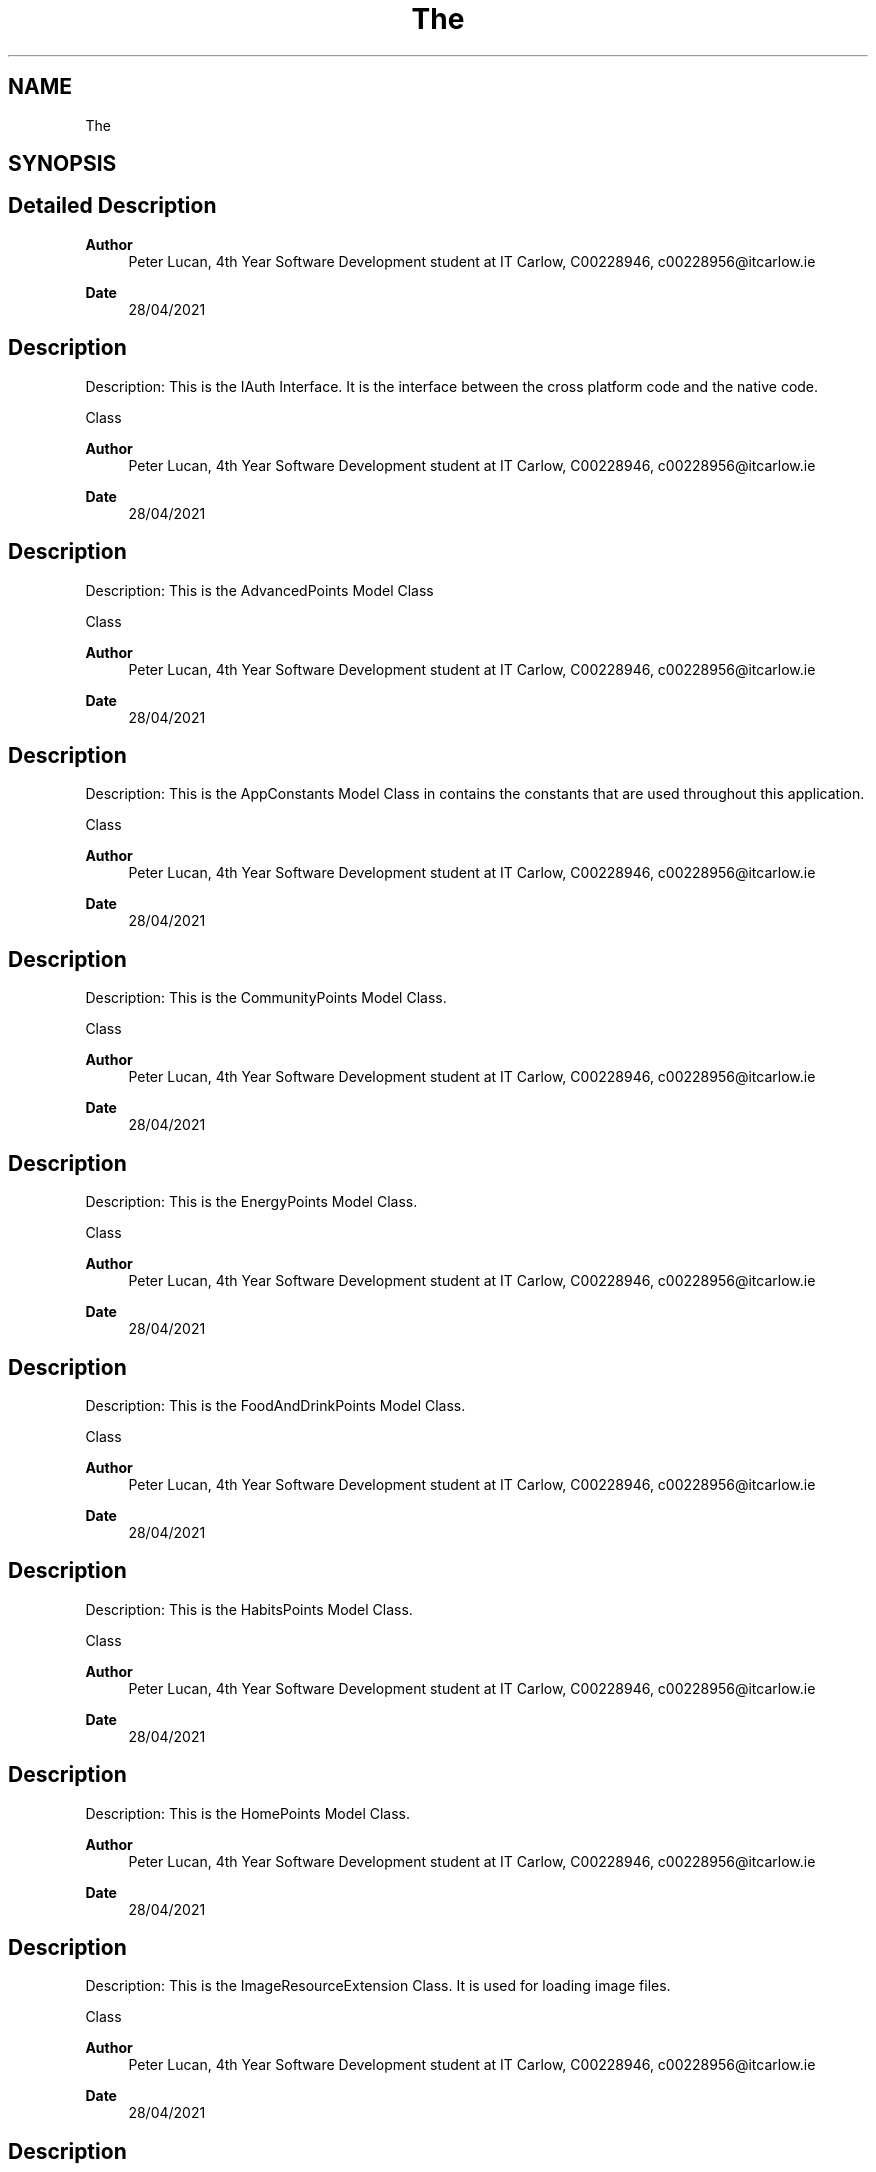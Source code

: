 .TH "The" 3 "Thu Apr 29 2021" "Version 1.0" "Green Quake" \" -*- nroff -*-
.ad l
.nh
.SH NAME
The
.SH SYNOPSIS
.br
.PP
.SH "Detailed Description"
.PP 

.PP
\fBAuthor\fP
.RS 4
Peter Lucan, 4th Year Software Development student at IT Carlow, C00228946, c00228956@itcarlow.ie 
.RE
.PP
\fBDate\fP
.RS 4
28/04/2021 
.RE
.PP
.SH "Description"
.PP
Description: This is the IAuth Interface\&. It is the interface between the cross platform code and the native code\&.
.PP
Class 
.PP
\fBAuthor\fP
.RS 4
Peter Lucan, 4th Year Software Development student at IT Carlow, C00228946, c00228956@itcarlow.ie 
.RE
.PP
\fBDate\fP
.RS 4
28/04/2021 
.RE
.PP
.SH "Description"
.PP
Description: This is the AdvancedPoints Model Class
.PP
Class 
.PP
\fBAuthor\fP
.RS 4
Peter Lucan, 4th Year Software Development student at IT Carlow, C00228946, c00228956@itcarlow.ie 
.RE
.PP
\fBDate\fP
.RS 4
28/04/2021 
.RE
.PP
.SH "Description"
.PP
Description: This is the AppConstants Model Class in contains the constants that are used throughout this application\&.
.PP
Class 
.PP
\fBAuthor\fP
.RS 4
Peter Lucan, 4th Year Software Development student at IT Carlow, C00228946, c00228956@itcarlow.ie 
.RE
.PP
\fBDate\fP
.RS 4
28/04/2021 
.RE
.PP
.SH "Description"
.PP
Description: This is the CommunityPoints Model Class\&.
.PP
Class 
.PP
\fBAuthor\fP
.RS 4
Peter Lucan, 4th Year Software Development student at IT Carlow, C00228946, c00228956@itcarlow.ie 
.RE
.PP
\fBDate\fP
.RS 4
28/04/2021 
.RE
.PP
.SH "Description"
.PP
Description: This is the EnergyPoints Model Class\&.
.PP
Class 
.PP
\fBAuthor\fP
.RS 4
Peter Lucan, 4th Year Software Development student at IT Carlow, C00228946, c00228956@itcarlow.ie 
.RE
.PP
\fBDate\fP
.RS 4
28/04/2021 
.RE
.PP
.SH "Description"
.PP
Description: This is the FoodAndDrinkPoints Model Class\&.
.PP
Class 
.PP
\fBAuthor\fP
.RS 4
Peter Lucan, 4th Year Software Development student at IT Carlow, C00228946, c00228956@itcarlow.ie 
.RE
.PP
\fBDate\fP
.RS 4
28/04/2021 
.RE
.PP
.SH "Description"
.PP
Description: This is the HabitsPoints Model Class\&.
.PP
Class 
.PP
\fBAuthor\fP
.RS 4
Peter Lucan, 4th Year Software Development student at IT Carlow, C00228946, c00228956@itcarlow.ie 
.RE
.PP
\fBDate\fP
.RS 4
28/04/2021 
.RE
.PP
.SH "Description"
.PP
Description: This is the HomePoints Model Class\&.
.PP
\fBAuthor\fP
.RS 4
Peter Lucan, 4th Year Software Development student at IT Carlow, C00228946, c00228956@itcarlow.ie 
.RE
.PP
\fBDate\fP
.RS 4
28/04/2021 
.RE
.PP
.SH "Description"
.PP
Description: This is the ImageResourceExtension Class\&. It is used for loading image files\&.
.PP
Class 
.PP
\fBAuthor\fP
.RS 4
Peter Lucan, 4th Year Software Development student at IT Carlow, C00228946, c00228956@itcarlow.ie 
.RE
.PP
\fBDate\fP
.RS 4
28/04/2021 
.RE
.PP
.SH "Description"
.PP
Description: This is the LeaderBoard Model Class\&.
.PP
Class 
.PP
\fBAuthor\fP
.RS 4
Peter Lucan, 4th Year Software Development student at IT Carlow, C00228946, c00228956@itcarlow.ie 
.RE
.PP
\fBDate\fP
.RS 4
28/04/2021 
.RE
.PP
.SH "Description"
.PP
Description: This is the OutdoorsPoints Model Class\&.
.PP
Class 
.PP
\fBAuthor\fP
.RS 4
Peter Lucan, 4th Year Software Development student at IT Carlow, C00228946, c00228956@itcarlow.ie 
.RE
.PP
\fBDate\fP
.RS 4
28/04/2021 
.RE
.PP
.SH "Description"
.PP
Description: This is the Points Model Class\&.
.PP
Class 
.PP
\fBAuthor\fP
.RS 4
Peter Lucan, 4th Year Software Development student at IT Carlow, C00228946, c00228956@itcarlow.ie 
.RE
.PP
\fBDate\fP
.RS 4
28/04/2021 
.RE
.PP
.SH "Description"
.PP
Description: This is the SecurityChecks Model Class\&.
.PP
Class 
.PP
\fBAuthor\fP
.RS 4
Peter Lucan, 4th Year Software Development student at IT Carlow, C00228946, c00228956@itcarlow.ie 
.RE
.PP
\fBDate\fP
.RS 4
28/04/2021 
.RE
.PP
.SH "Description"
.PP
Description: This is the ShoppingPoints Model Class\&.
.PP
Class 
.PP
\fBAuthor\fP
.RS 4
Peter Lucan, 4th Year Software Development student at IT Carlow, C00228946, c00228956@itcarlow.ie 
.RE
.PP
\fBDate\fP
.RS 4
28/04/2021 
.RE
.PP
.SH "Description"
.PP
Description: This is the Station Model Class\&.
.PP
Class 
.PP
\fBAuthor\fP
.RS 4
Peter Lucan, 4th Year Software Development student at IT Carlow, C00228946, c00228956@itcarlow.ie 
.RE
.PP
\fBDate\fP
.RS 4
28/04/2021 
.RE
.PP
.SH "Description"
.PP
Description: This is the TravelPoints Model Class\&.
.PP
Class 
.PP
\fBAuthor\fP
.RS 4
Peter Lucan, 4th Year Software Development student at IT Carlow, C00228946, c00228956@itcarlow.ie 
.RE
.PP
\fBDate\fP
.RS 4
28/04/2021 
.RE
.PP
.SH "Description"
.PP
Description: This is the Usernames Model Class\&.
.PP
Class 
.PP
\fBAuthor\fP
.RS 4
Peter Lucan, 4th Year Software Development student at IT Carlow, C00228946, c00228956@itcarlow.ie 
.RE
.PP
\fBDate\fP
.RS 4
28/04/2021 
.RE
.PP
.SH "Description"
.PP
Description: This is the Users Model Class\&.
.PP
Class 
.PP
\fBAuthor\fP
.RS 4
Peter Lucan, 4th Year Software Development student at IT Carlow, C00228946, c00228956@itcarlow.ie 
.RE
.PP
\fBDate\fP
.RS 4
28/04/2021 
.RE
.PP
.SH "Description"
.PP
Description: This is the WastePoints Model Class\&.
.PP
Class 
.PP
\fBAuthor\fP
.RS 4
Peter Lucan, 4th Year Software Development student at IT Carlow, C00228946, c00228956@itcarlow.ie 
.RE
.PP
\fBDate\fP
.RS 4
28/04/2021 
.RE
.PP
.SH "Description"
.PP
Description: This is the WaterPoints Model Class\&.
.PP
Class 
.PP
\fBAuthor\fP
.RS 4
Peter Lucan, 4th Year Software Development student at IT Carlow, C00228946, c00228956@itcarlow.ie 
.RE
.PP
\fBDate\fP
.RS 4
28/04/2021 
.RE
.PP
.SH "Description"
.PP
Description: This is the WorkPoints Model Class\&.
.PP
Class 
.PP
\fBAuthor\fP
.RS 4
Peter Lucan, 4th Year Software Development student at IT Carlow, C00228946, c00228956@itcarlow.ie 
.RE
.PP
\fBDate\fP
.RS 4
28/04/2021 
.RE
.PP
.SH "Description"
.PP
Description: This is the AdvancedPointsUpdate ViewModel Class\&. It updates the data for the Advanced Category of the application\&. \fBThe\fP functions in this class work by reading in all the chosen data and updating the selected fields and then sending this data to back firebase\&.
.PP
Class 
.PP
\fBAuthor\fP
.RS 4
Peter Lucan, 4th Year Software Development student at IT Carlow, C00228946, c00228956@itcarlow.ie 
.RE
.PP
\fBDate\fP
.RS 4
28/04/2021 
.RE
.PP
.SH "Description"
.PP
Description: This is the CommunityPointsUpdate ViewModel Class\&. It updates the data for the Community Category of the application\&. \fBThe\fP functions in this class work by reading in all the chosen data and updating the selected fields and then sending this data to back firebase\&.
.PP
Class 
.PP
\fBAuthor\fP
.RS 4
Peter Lucan, 4th Year Software Development student at IT Carlow, C00228946, c00228956@itcarlow.ie 
.RE
.PP
\fBDate\fP
.RS 4
28/04/2021 
.RE
.PP
.SH "Description"
.PP
Description: This is the EnergyPointsUpdate ViewModel Class\&. It updates the data for the Energy Category of the application\&. \fBThe\fP functions in this class work by reading in all the chosen data and updating the selected fields and then sending this data to back firebase\&.
.PP
Class 
.PP
\fBAuthor\fP
.RS 4
Peter Lucan, 4th Year Software Development student at IT Carlow, C00228946, c00228956@itcarlow.ie 
.RE
.PP
\fBDate\fP
.RS 4
28/04/2021 
.RE
.PP
.SH "Description"
.PP
Description: This is the FoodAndDrinkPointsUpdate ViewModel Class\&. It updates the data for the Food And Drink Category of the application\&. \fBThe\fP functions in this class work by reading in all the chosen data and updating the selected fields and then sending this data to back firebase\&.
.PP
Class 
.PP
\fBAuthor\fP
.RS 4
Peter Lucan, 4th Year Software Development student at IT Carlow, C00228946, c00228956@itcarlow.ie 
.RE
.PP
\fBDate\fP
.RS 4
28/04/2021 
.RE
.PP
.SH "Description"
.PP
Description: This is the GetAchievementsData ViewModel Class\&. It gets data that is needed for Achievements from firebase\&.
.PP
Class 
.PP
\fBAuthor\fP
.RS 4
Peter Lucan, 4th Year Software Development student at IT Carlow, C00228946, c00228956@itcarlow.ie 
.RE
.PP
\fBDate\fP
.RS 4
28/04/2021 
.RE
.PP
.SH "Description"
.PP
Description: This is the GetBadgeData ViewModel Class\&. It gets data that is needed for badges from firebase\&.
.PP
Class 
.PP
\fBAuthor\fP
.RS 4
Peter Lucan, 4th Year Software Development student at IT Carlow, C00228946, c00228956@itcarlow.ie 
.RE
.PP
\fBDate\fP
.RS 4
28/04/2021 
.RE
.PP
.SH "Description"
.PP
Description: This is the GetData ViewModel Class\&. It gets data that is needed for the applications back end and front end\&.
.PP
Class 
.PP
\fBAuthor\fP
.RS 4
Peter Lucan, 4th Year Software Development student at IT Carlow, C00228946, c00228956@itcarlow.ie 
.RE
.PP
\fBDate\fP
.RS 4
28/04/2021 
.RE
.PP
.SH "Description"
.PP
Description: This is the HabitsPointsUpdate ViewModel Class\&. It updates the data for the Habits Category of the application\&. \fBThe\fP functions in this class work by reading in all the chosen data and updating the selected fields and then sending this data to back firebase\&.
.PP
Class 
.PP
\fBAuthor\fP
.RS 4
Peter Lucan, 4th Year Software Development student at IT Carlow, C00228946, c00228956@itcarlow.ie 
.RE
.PP
\fBDate\fP
.RS 4
28/04/2021 
.RE
.PP
.SH "Description"
.PP
Description: This is the HomePointsUpdate ViewModel Class\&. It updates the data for the Home Category of the application\&. \fBThe\fP functions in this class work by reading in all the chosen data and updating the selected fields and then sending this data to back firebase\&.
.PP
Class 
.PP
\fBAuthor\fP
.RS 4
Peter Lucan, 4th Year Software Development student at IT Carlow, C00228946, c00228956@itcarlow.ie 
.RE
.PP
\fBDate\fP
.RS 4
28/04/2021 
.RE
.PP
.SH "Description"
.PP
Description: This is the OutdoorsPointsUpdate ViewModel Class\&. It updates the data for the Outdoors Category of the application\&. \fBThe\fP functions in this class work by reading in all the chosen data and updating the selected fields and then sending this data to back firebase\&.
.PP
Class 
.PP
\fBAuthor\fP
.RS 4
Peter Lucan, 4th Year Software Development student at IT Carlow, C00228946, c00228956@itcarlow.ie 
.RE
.PP
\fBDate\fP
.RS 4
28/04/2021 
.RE
.PP
.SH "Description"
.PP
Description: This is the PointsUpdate ViewModel Class\&. It updates the data for the Overall Points of user for the application\&. \fBThe\fP functions in this class work by reading in all the chosen data and updating the selected fields and then sending this data to back firebase\&.
.PP
Class 
.PP
\fBAuthor\fP
.RS 4
Peter Lucan, 4th Year Software Development student at IT Carlow, C00228946, c00228956@itcarlow.ie 
.RE
.PP
\fBDate\fP
.RS 4
28/04/2021 
.RE
.PP
.SH "Description"
.PP
Description: This is the SecurityMethods ViewModel Class\&. It performs security checks for the application whenever a log is made in the application\&. It prevents the user from logging more than 15 actions per day and more than 1 action per 60 seconds\&.
.PP
Class 
.PP
\fBAuthor\fP
.RS 4
Peter Lucan, 4th Year Software Development student at IT Carlow, C00228946, c00228956@itcarlow.ie 
.RE
.PP
\fBDate\fP
.RS 4
28/04/2021 
.RE
.PP
.SH "Description"
.PP
Description: This is the ShoppingPointsUpdate ViewModel Class\&. It updates the data for the Shopping Category of the application\&. \fBThe\fP functions in this class work by reading in all the chosen data and updating the selected fields and then sending this data to back firebase\&.
.PP
Class 
.PP
\fBAuthor\fP
.RS 4
Peter Lucan, 4th Year Software Development student at IT Carlow, C00228946, c00228956@itcarlow.ie 
.RE
.PP
\fBDate\fP
.RS 4
28/04/2021 
.RE
.PP
.SH "Description"
.PP
Description: This is the TravelPointsUpdate ViewModel Class\&. It updates the data for the Travel Category of the application\&. \fBThe\fP functions in this class work by reading in all the chosen data and updating the selected fields and then sending this data to back firebase\&.
.PP
Class 
.PP
\fBAuthor\fP
.RS 4
Peter Lucan, 4th Year Software Development student at IT Carlow, C00228946, c00228956@itcarlow.ie 
.RE
.PP
\fBDate\fP
.RS 4
28/04/2021 
.RE
.PP
.SH "Description"
.PP
Description: This is the WastePointsUpdate ViewModel Class\&. It updates the data for the Waste Category of the application\&. \fBThe\fP functions in this class work by reading in all the chosen data and updating the selected fields and then sending this data to back firebase\&.
.PP
Class 
.PP
\fBAuthor\fP
.RS 4
Peter Lucan, 4th Year Software Development student at IT Carlow, C00228946, c00228956@itcarlow.ie 
.RE
.PP
\fBDate\fP
.RS 4
28/04/2021 
.RE
.PP
.SH "Description"
.PP
Description: This is the WaterPointsUpdate ViewModel Class\&. It updates the data for the Water Category of the application\&. \fBThe\fP functions in this class work by reading in all the chosen data and updating the selected fields and then sending this data to back firebase\&.
.PP
Class 
.PP
\fBAuthor\fP
.RS 4
Peter Lucan, 4th Year Software Development student at IT Carlow, C00228946, c00228956@itcarlow.ie 
.RE
.PP
\fBDate\fP
.RS 4
28/04/2021 
.RE
.PP
.SH "Description"
.PP
Description: This is the WorkPointsUpdate ViewModel Class\&. It updates the data for the Work Category of the application\&. \fBThe\fP functions in this class work by reading in all the chosen data and updating the selected fields and then sending this data to back firebase\&.
.PP
Class 
.PP
\fBAuthor\fP
.RS 4
Peter Lucan, 4th Year Software Development student at IT Carlow, C00228946, c00228956@itcarlow.ie 
.RE
.PP
\fBDate\fP
.RS 4
28/04/2021 
.RE
.PP
.SH "Description"
.PP
Description: This is the FixInsteadOfThrowAway View Class\&. This class is the eco action that the user can log\&.
.PP
Class 
.PP
\fBAuthor\fP
.RS 4
Peter Lucan, 4th Year Software Development student at IT Carlow, C00228946, c00228956@itcarlow.ie 
.RE
.PP
\fBDate\fP
.RS 4
28/04/2021 
.RE
.PP
.SH "Description"
.PP
Description: This is the CreateEnvironmentalGroup View Class\&. This class is the eco action that the user can log\&.
.PP
Class 
.PP
\fBAuthor\fP
.RS 4
Peter Lucan, 4th Year Software Development student at IT Carlow, C00228946, c00228956@itcarlow.ie 
.RE
.PP
\fBDate\fP
.RS 4
28/04/2021 
.RE
.PP
.SH "Description"
.PP
Description: This is the DoCommunity View Class\&. This class is the eco action that the user can log\&.
.PP
Class 
.PP
\fBAuthor\fP
.RS 4
Peter Lucan, 4th Year Software Development student at IT Carlow, C00228946, c00228956@itcarlow.ie 
.RE
.PP
\fBDate\fP
.RS 4
28/04/2021 
.RE
.PP
.SH "Description"
.PP
Description: This is the DonateItems View Class\&. This class is the eco action that the user can log\&.
.PP
Class 
.PP
\fBAuthor\fP
.RS 4
Peter Lucan, 4th Year Software Development student at IT Carlow, C00228946, c00228956@itcarlow.ie 
.RE
.PP
\fBDate\fP
.RS 4
28/04/2021 
.RE
.PP
.SH "Description"
.PP
Description: This is the EnvironmentalGroups View Class\&. This class is the eco action that the user can log\&.
.PP
Class 
.PP
\fBAuthor\fP
.RS 4
Peter Lucan, 4th Year Software Development student at IT Carlow, C00228946, c00228956@itcarlow.ie 
.RE
.PP
\fBDate\fP
.RS 4
28/04/2021 
.RE
.PP
.SH "Description"
.PP
Description: This is the ShareThisApp View Class\&. This class is the eco action that the user can log\&.
.PP
Class 
.PP
\fBAuthor\fP
.RS 4
Peter Lucan, 4th Year Software Development student at IT Carlow, C00228946, c00228956@itcarlow.ie 
.RE
.PP
\fBDate\fP
.RS 4
28/04/2021 
.RE
.PP
.SH "Description"
.PP
Description: This is the SpreadAwareness View Class\&. This class is the eco action that the user can log\&.
.PP
Class 
.PP
\fBAuthor\fP
.RS 4
Peter Lucan, 4th Year Software Development student at IT Carlow, C00228946, c00228956@itcarlow.ie 
.RE
.PP
\fBDate\fP
.RS 4
28/04/2021 
.RE
.PP
.SH "Description"
.PP
Description: This is the ActionsCategories View Class\&. This page displays and allows the navigation to each of the 12 main categories\&.
.PP
Class 
.PP
\fBAuthor\fP
.RS 4
Peter Lucan, 4th Year Software Development student at IT Carlow, C00228946, c00228956@itcarlow.ie 
.RE
.PP
\fBDate\fP
.RS 4
28/04/2021 
.RE
.PP
.SH "Description"
.PP
Description: This is the AdvancedPage View Class\&. This page displays and allows the navigation to each of the actions in the Advanced category\&.
.PP
Class 
.PP
\fBAuthor\fP
.RS 4
Peter Lucan, 4th Year Software Development student at IT Carlow, C00228946, c00228956@itcarlow.ie 
.RE
.PP
\fBDate\fP
.RS 4
28/04/2021 
.RE
.PP
.SH "Description"
.PP
Description: This is the CommunityPage View Class\&. This page displays and allows the navigation to each of the actions in the Community category\&.
.PP
Class 
.PP
\fBAuthor\fP
.RS 4
Peter Lucan, 4th Year Software Development student at IT Carlow, C00228946, c00228956@itcarlow.ie 
.RE
.PP
\fBDate\fP
.RS 4
28/04/2021 
.RE
.PP
.SH "Description"
.PP
Description: This is the EnergyPage View Class\&. This page displays and allows the navigation to each of the actions in the Energy category\&.
.PP
Class 
.PP
\fBAuthor\fP
.RS 4
Peter Lucan, 4th Year Software Development student at IT Carlow, C00228946, c00228956@itcarlow.ie 
.RE
.PP
\fBDate\fP
.RS 4
28/04/2021 
.RE
.PP
.SH "Description"
.PP
Description: This is the FoodAndDrinkPage View Class\&. This page displays and allows the navigation to each of the actions in the FoodAndDrink category\&.
.PP
Class 
.PP
\fBAuthor\fP
.RS 4
Peter Lucan, 4th Year Software Development student at IT Carlow, C00228946, c00228956@itcarlow.ie 
.RE
.PP
\fBDate\fP
.RS 4
28/04/2021 
.RE
.PP
.SH "Description"
.PP
Description: This is the HabitsPage View Class\&. This page displays and allows the navigation to each of the actions in the Habits category\&.
.PP
Class 
.PP
\fBAuthor\fP
.RS 4
Peter Lucan, 4th Year Software Development student at IT Carlow, C00228946, c00228956@itcarlow.ie 
.RE
.PP
\fBDate\fP
.RS 4
28/04/2021 
.RE
.PP
.SH "Description"
.PP
Description: This is the HomePage View Class\&. This page displays and allows the navigation to each of the actions in the Home category\&.
.PP
Class 
.PP
\fBAuthor\fP
.RS 4
Peter Lucan, 4th Year Software Development student at IT Carlow, C00228946, c00228956@itcarlow.ie 
.RE
.PP
\fBDate\fP
.RS 4
28/04/2021 
.RE
.PP
.SH "Description"
.PP
Description: This is the OutdoorsPage View Class\&. This page displays and allows the navigation to each of the actions in the Outdoors category\&.
.PP
Class 
.PP
\fBAuthor\fP
.RS 4
Peter Lucan, 4th Year Software Development student at IT Carlow, C00228946, c00228956@itcarlow.ie 
.RE
.PP
\fBDate\fP
.RS 4
28/04/2021 
.RE
.PP
.SH "Description"
.PP
Description: This is the ShoppingPage View Class\&. This page displays and allows the navigation to each of the actions in the Shopping category\&.
.PP
Class 
.PP
\fBAuthor\fP
.RS 4
Peter Lucan, 4th Year Software Development student at IT Carlow, C00228946, c00228956@itcarlow.ie 
.RE
.PP
\fBDate\fP
.RS 4
28/04/2021 
.RE
.PP
.SH "Description"
.PP
Description: This is the TravelPage View Class\&. This page displays and allows the navigation to each of the actions in the Travel category\&.
.PP
Class 
.PP
\fBAuthor\fP
.RS 4
Peter Lucan, 4th Year Software Development student at IT Carlow, C00228946, c00228956@itcarlow.ie 
.RE
.PP
\fBDate\fP
.RS 4
28/04/2021 
.RE
.PP
.SH "Description"
.PP
Description: This is the WastePage View Class\&. This page displays and allows the navigation to each of the actions in the Waste category\&.
.PP
Class 
.PP
\fBAuthor\fP
.RS 4
Peter Lucan, 4th Year Software Development student at IT Carlow, C00228946, c00228956@itcarlow.ie 
.RE
.PP
\fBDate\fP
.RS 4
28/04/2021 
.RE
.PP
.SH "Description"
.PP
Description: This is the WaterPage View Class\&. This page displays and allows the navigation to each of the actions in the Water category\&.
.PP
Class 
.PP
\fBAuthor\fP
.RS 4
Peter Lucan, 4th Year Software Development student at IT Carlow, C00228946, c00228956@itcarlow.ie 
.RE
.PP
\fBDate\fP
.RS 4
28/04/2021 
.RE
.PP
.SH "Description"
.PP
Description: This is the WorkPage View Class\&. This page displays and allows the navigation to each of the actions in the Work category\&.
.PP
Class 
.PP
\fBAuthor\fP
.RS 4
Peter Lucan, 4th Year Software Development student at IT Carlow, C00228946, c00228956@itcarlow.ie 
.RE
.PP
\fBDate\fP
.RS 4
28/04/2021 
.RE
.PP
.SH "Description"
.PP
Description: This is the DryerFull View Class\&. This class is the eco action that the user can log\&.
.PP
Class 
.PP
\fBAuthor\fP
.RS 4
Peter Lucan, 4th Year Software Development student at IT Carlow, C00228946, c00228956@itcarlow.ie 
.RE
.PP
\fBDate\fP
.RS 4
28/04/2021 
.RE
.PP
.SH "Description"
.PP
Description: This is the EfficientThermostat View Class\&. This class is the eco action that the user can log\&.
.PP
Class 
.PP
\fBAuthor\fP
.RS 4
Peter Lucan, 4th Year Software Development student at IT Carlow, C00228946, c00228956@itcarlow.ie 
.RE
.PP
\fBDate\fP
.RS 4
28/04/2021 
.RE
.PP
.SH "Description"
.PP
Description: This is the HangDry View Class\&. This class is the eco action that the user can log\&.
.PP
Class 
.PP
\fBAuthor\fP
.RS 4
Peter Lucan, 4th Year Software Development student at IT Carlow, C00228946, c00228956@itcarlow.ie 
.RE
.PP
\fBDate\fP
.RS 4
28/04/2021 
.RE
.PP
.SH "Description"
.PP
Description: This is the InsulateWater View Class\&. This class is the eco action that the user can log\&.
.PP
Class 
.PP
\fBAuthor\fP
.RS 4
Peter Lucan, 4th Year Software Development student at IT Carlow, C00228946, c00228956@itcarlow.ie 
.RE
.PP
\fBDate\fP
.RS 4
28/04/2021 
.RE
.PP
.SH "Description"
.PP
Description: This is the IsolateHome View Class\&. This class is the eco action that the user can log\&.
.PP
Class 
.PP
\fBAuthor\fP
.RS 4
Peter Lucan, 4th Year Software Development student at IT Carlow, C00228946, c00228956@itcarlow.ie 
.RE
.PP
\fBDate\fP
.RS 4
28/04/2021 
.RE
.PP
.SH "Description"
.PP
Description: This is the LedLightBulb View Class\&. This class is the eco action that the user can log\&.
.PP
Class 
.PP
\fBAuthor\fP
.RS 4
Peter Lucan, 4th Year Software Development student at IT Carlow, C00228946, c00228956@itcarlow.ie 
.RE
.PP
\fBDate\fP
.RS 4
28/04/2021 
.RE
.PP
.SH "Description"
.PP
Description: This is the MachineFull View Class\&. This class is the eco action that the user can log\&.
.PP
Class 
.PP
\fBAuthor\fP
.RS 4
Peter Lucan, 4th Year Software Development student at IT Carlow, C00228946, c00228956@itcarlow.ie 
.RE
.PP
\fBDate\fP
.RS 4
28/04/2021 
.RE
.PP
.SH "Description"
.PP
Description: This is the MicrowaveNotOven View Class\&. This class is the eco action that the user can log\&.
.PP
Class 
.PP
\fBAuthor\fP
.RS 4
Peter Lucan, 4th Year Software Development student at IT Carlow, C00228946, c00228956@itcarlow.ie 
.RE
.PP
\fBDate\fP
.RS 4
28/04/2021 
.RE
.PP
.SH "Description"
.PP
Description: This is the OffSocketSwitch View Class\&. This class is the eco action that the user can log\&.
.PP
Class 
.PP
\fBAuthor\fP
.RS 4
Peter Lucan, 4th Year Software Development student at IT Carlow, C00228946, c00228956@itcarlow.ie 
.RE
.PP
\fBDate\fP
.RS 4
28/04/2021 
.RE
.PP
.SH "Description"
.PP
Description: This is the ReBatteries View Class\&. This class is the eco action that the user can log\&.
.PP
Class 
.PP
\fBAuthor\fP
.RS 4
Peter Lucan, 4th Year Software Development student at IT Carlow, C00228946, c00228956@itcarlow.ie 
.RE
.PP
\fBDate\fP
.RS 4
28/04/2021 
.RE
.PP
.SH "Description"
.PP
Description: This is the RefrigiratorDown View Class\&. This class is the eco action that the user can log\&.
.PP
Class 
.PP
\fBAuthor\fP
.RS 4
Peter Lucan, 4th Year Software Development student at IT Carlow, C00228946, c00228956@itcarlow.ie 
.RE
.PP
\fBDate\fP
.RS 4
28/04/2021 
.RE
.PP
.SH "Description"
.PP
Description: This is the SealDrafts View Class\&. This class is the eco action that the user can log\&.
.PP
Class 
.PP
\fBAuthor\fP
.RS 4
Peter Lucan, 4th Year Software Development student at IT Carlow, C00228946, c00228956@itcarlow.ie 
.RE
.PP
\fBDate\fP
.RS 4
28/04/2021 
.RE
.PP
.SH "Description"
.PP
Description: This is the SealDucts View Class\&. This class is the eco action that the user can log\&.
.PP
Class 
.PP
\fBAuthor\fP
.RS 4
Peter Lucan, 4th Year Software Development student at IT Carlow, C00228946, c00228956@itcarlow.ie 
.RE
.PP
\fBDate\fP
.RS 4
28/04/2021 
.RE
.PP
.SH "Description"
.PP
Description: This is the SolarPanel View Class\&. This class is the eco action that the user can log\&.
.PP
Class 
.PP
\fBAuthor\fP
.RS 4
Peter Lucan, 4th Year Software Development student at IT Carlow, C00228946, c00228956@itcarlow.ie 
.RE
.PP
\fBDate\fP
.RS 4
28/04/2021 
.RE
.PP
.SH "Description"
.PP
Description: This is the BuyOrganicFood View Class\&. This class is the eco action that the user can log\&.
.PP
Class 
.PP
\fBAuthor\fP
.RS 4
Peter Lucan, 4th Year Software Development student at IT Carlow, C00228946, c00228956@itcarlow.ie 
.RE
.PP
\fBDate\fP
.RS 4
28/04/2021 
.RE
.PP
.SH "Description"
.PP
Description: This is the EatAllYouMake View Class\&. This class is the eco action that the user can log\&.
.PP
Class 
.PP
\fBAuthor\fP
.RS 4
Peter Lucan, 4th Year Software Development student at IT Carlow, C00228946, c00228956@itcarlow.ie 
.RE
.PP
\fBDate\fP
.RS 4
28/04/2021 
.RE
.PP
.SH "Description"
.PP
Description: This is the FoodDelivered View Class\&. This class is the eco action that the user can log\&.
.PP
Class 
.PP
\fBAuthor\fP
.RS 4
Peter Lucan, 4th Year Software Development student at IT Carlow, C00228946, c00228956@itcarlow.ie 
.RE
.PP
\fBDate\fP
.RS 4
28/04/2021 
.RE
.PP
.SH "Description"
.PP
Description: This is the NoMeat View Class\&. This class is the eco action that the user can log\&.
.PP
Class 
.PP
\fBAuthor\fP
.RS 4
Peter Lucan, 4th Year Software Development student at IT Carlow, C00228946, c00228956@itcarlow.ie 
.RE
.PP
\fBDate\fP
.RS 4
28/04/2021 
.RE
.PP
.SH "Description"
.PP
Description: This is the OwnCoffee View Class\&. This class is the eco action that the user can log\&.
.PP
Class 
.PP
\fBAuthor\fP
.RS 4
Peter Lucan, 4th Year Software Development student at IT Carlow, C00228946, c00228956@itcarlow.ie 
.RE
.PP
\fBDate\fP
.RS 4
28/04/2021 
.RE
.PP
.SH "Description"
.PP
Description: This is the ReCoffeeMug View Class\&. This class is the eco action that the user can log\&.
.PP
Class 
.PP
\fBAuthor\fP
.RS 4
Peter Lucan, 4th Year Software Development student at IT Carlow, C00228946, c00228956@itcarlow.ie 
.RE
.PP
\fBDate\fP
.RS 4
28/04/2021 
.RE
.PP
.SH "Description"
.PP
Description: This is the SaveLeftOvers View Class\&. This class is the eco action that the user can log\&.
.PP
Class 
.PP
\fBAuthor\fP
.RS 4
Peter Lucan, 4th Year Software Development student at IT Carlow, C00228946, c00228956@itcarlow.ie 
.RE
.PP
\fBDate\fP
.RS 4
28/04/2021 
.RE
.PP
.SH "Description"
.PP
Description: This is the SteelStraw View Class\&. This class is the eco action that the user can log\&.
.PP
Class 
.PP
\fBAuthor\fP
.RS 4
Peter Lucan, 4th Year Software Development student at IT Carlow, C00228946, c00228956@itcarlow.ie 
.RE
.PP
\fBDate\fP
.RS 4
28/04/2021 
.RE
.PP
.SH "Description"
.PP
Description: This is the WaterOverFizzy View Class\&. This class is the eco action that the user can log\&.
.PP
Class 
.PP
\fBAuthor\fP
.RS 4
Peter Lucan, 4th Year Software Development student at IT Carlow, C00228946, c00228956@itcarlow.ie 
.RE
.PP
\fBDate\fP
.RS 4
28/04/2021 
.RE
.PP
.SH "Description"
.PP
Description: This is the BrushingTeeth View Class\&. This class is the eco action that the user can log\&.
.PP
Class 
.PP
\fBAuthor\fP
.RS 4
Peter Lucan, 4th Year Software Development student at IT Carlow, C00228946, c00228956@itcarlow.ie 
.RE
.PP
\fBDate\fP
.RS 4
28/04/2021 
.RE
.PP
.SH "Description"
.PP
Description: This is the DishwasherFull View Class\&. This class is the eco action that the user can log\&.
.PP
Class 
.PP
\fBAuthor\fP
.RS 4
Peter Lucan, 4th Year Software Development student at IT Carlow, C00228946, c00228956@itcarlow.ie 
.RE
.PP
\fBDate\fP
.RS 4
28/04/2021 
.RE
.PP
.SH "Description"
.PP
Description: This is the ShowerInstead View Class\&. This class is the eco action that the user can log\&.
.PP
Class 
.PP
\fBAuthor\fP
.RS 4
Peter Lucan, 4th Year Software Development student at IT Carlow, C00228946, c00228956@itcarlow.ie 
.RE
.PP
\fBDate\fP
.RS 4
28/04/2021 
.RE
.PP
.SH "Description"
.PP
Description: This is the TimedShower View Class\&. This class is the eco action that the user can log\&.
.PP
Class 
.PP
\fBAuthor\fP
.RS 4
Peter Lucan, 4th Year Software Development student at IT Carlow, C00228946, c00228956@itcarlow.ie 
.RE
.PP
\fBDate\fP
.RS 4
28/04/2021 
.RE
.PP
.SH "Description"
.PP
Description: This is the TurnOffLights View Class\&. This class is the eco action that the user can log\&.
.PP
Class 
.PP
\fBAuthor\fP
.RS 4
Peter Lucan, 4th Year Software Development student at IT Carlow, C00228946, c00228956@itcarlow.ie 
.RE
.PP
\fBDate\fP
.RS 4
28/04/2021 
.RE
.PP
.SH "Description"
.PP
Description: This is the UseMatches View Class\&. This class is the eco action that the user can log\&.
.PP
Class 
.PP
\fBAuthor\fP
.RS 4
Peter Lucan, 4th Year Software Development student at IT Carlow, C00228946, c00228956@itcarlow.ie 
.RE
.PP
\fBDate\fP
.RS 4
28/04/2021 
.RE
.PP
.SH "Description"
.PP
Description: This is the AirOutHome View Class\&. This class is the eco action that the user can log\&.
.PP
Class 
.PP
\fBAuthor\fP
.RS 4
Peter Lucan, 4th Year Software Development student at IT Carlow, C00228946, c00228956@itcarlow.ie 
.RE
.PP
\fBDate\fP
.RS 4
28/04/2021 
.RE
.PP
.SH "Description"
.PP
Description: This is the NonHarmfulProducts View Class\&. This class is the eco action that the user can log\&.
.PP
Class 
.PP
\fBAuthor\fP
.RS 4
Peter Lucan, 4th Year Software Development student at IT Carlow, C00228946, c00228956@itcarlow.ie 
.RE
.PP
\fBDate\fP
.RS 4
28/04/2021 
.RE
.PP
.SH "Description"
.PP
Description: This is the OutsideOnce View Class\&. This class is the eco action that the user can log\&.
.PP
Class 
.PP
\fBAuthor\fP
.RS 4
Peter Lucan, 4th Year Software Development student at IT Carlow, C00228946, c00228956@itcarlow.ie 
.RE
.PP
\fBDate\fP
.RS 4
28/04/2021 
.RE
.PP
.SH "Description"
.PP
Description: This is the PlantIntoHome View Class\&. This class is the eco action that the user can log\&.
.PP
Class 
.PP
\fBAuthor\fP
.RS 4
Peter Lucan, 4th Year Software Development student at IT Carlow, C00228946, c00228956@itcarlow.ie 
.RE
.PP
\fBDate\fP
.RS 4
28/04/2021 
.RE
.PP
.SH "Description"
.PP
Description: This is the ToiletFlushes View Class\&. This class is the eco action that the user can log\&.
.PP
Class 
.PP
\fBAuthor\fP
.RS 4
Peter Lucan, 4th Year Software Development student at IT Carlow, C00228946, c00228956@itcarlow.ie 
.RE
.PP
\fBDate\fP
.RS 4
28/04/2021 
.RE
.PP
.SH "Description"
.PP
Description: This is the GoCamping View Class\&. This class is the eco action that the user can log\&.
.PP
Class 
.PP
\fBAuthor\fP
.RS 4
Peter Lucan, 4th Year Software Development student at IT Carlow, C00228946, c00228956@itcarlow.ie 
.RE
.PP
\fBDate\fP
.RS 4
28/04/2021 
.RE
.PP
.SH "Description"
.PP
Description: This is the Picnic View Class\&. This class is the eco action that the user can log\&.
.PP
Class 
.PP
\fBAuthor\fP
.RS 4
Peter Lucan, 4th Year Software Development student at IT Carlow, C00228946, c00228956@itcarlow.ie 
.RE
.PP
\fBDate\fP
.RS 4
28/04/2021 
.RE
.PP
.SH "Description"
.PP
Description: This is the PlantABush View Class\&. This class is the eco action that the user can log\&.
.PP
Class 
.PP
\fBAuthor\fP
.RS 4
Peter Lucan, 4th Year Software Development student at IT Carlow, C00228946, c00228956@itcarlow.ie 
.RE
.PP
\fBDate\fP
.RS 4
28/04/2021 
.RE
.PP
.SH "Description"
.PP
Description: This is the PlantAFlower View Class\&. This class is the eco action that the user can log\&.
.PP
Class 
.PP
\fBAuthor\fP
.RS 4
Peter Lucan, 4th Year Software Development student at IT Carlow, C00228946, c00228956@itcarlow.ie 
.RE
.PP
\fBDate\fP
.RS 4
28/04/2021 
.RE
.PP
.SH "Description"
.PP
Description: This is the PlantATree View Class\&. This class is the eco action that the user can log\&.
.PP
Class 
.PP
\fBAuthor\fP
.RS 4
Peter Lucan, 4th Year Software Development student at IT Carlow, C00228946, c00228956@itcarlow.ie 
.RE
.PP
\fBDate\fP
.RS 4
28/04/2021 
.RE
.PP
.SH "Description"
.PP
Description: This is the Scoop View Class\&. This class is the eco action that the user can log\&.
.PP
Class 
.PP
\fBAuthor\fP
.RS 4
Peter Lucan, 4th Year Software Development student at IT Carlow, C00228946, c00228956@itcarlow.ie 
.RE
.PP
\fBDate\fP
.RS 4
28/04/2021 
.RE
.PP
.SH "Description"
.PP
Description: This is the SetUpFruitGarden View Class\&. This class is the eco action that the user can log\&.
.PP
Class 
.PP
\fBAuthor\fP
.RS 4
Peter Lucan, 4th Year Software Development student at IT Carlow, C00228946, c00228956@itcarlow.ie 
.RE
.PP
\fBDate\fP
.RS 4
28/04/2021 
.RE
.PP
.SH "Description"
.PP
Description: This is the SetUpHerbGarden View Class\&. This class is the eco action that the user can log\&.
.PP
Class 
.PP
\fBAuthor\fP
.RS 4
Peter Lucan, 4th Year Software Development student at IT Carlow, C00228946, c00228956@itcarlow.ie 
.RE
.PP
\fBDate\fP
.RS 4
28/04/2021 
.RE
.PP
.SH "Description"
.PP
Description: This is the SetUpVegetableGarden View Class\&. This class is the eco action that the user can log\&.
.PP
Class 
.PP
\fBAuthor\fP
.RS 4
Peter Lucan, 4th Year Software Development student at IT Carlow, C00228946, c00228956@itcarlow.ie 
.RE
.PP
\fBDate\fP
.RS 4
28/04/2021 
.RE
.PP
.SH "Description"
.PP
Description: This is the UpBirdfeeder View Class\&. This class is the eco action that the user can log\&.
.PP
Class 
.PP
\fBAuthor\fP
.RS 4
Peter Lucan, 4th Year Software Development student at IT Carlow, C00228946, c00228956@itcarlow.ie 
.RE
.PP
\fBDate\fP
.RS 4
28/04/2021 
.RE
.PP
.SH "Description"
.PP
Description: This is the ClothNapkins View Class\&. This class is the eco action that the user can log\&.
.PP
Class 
.PP
\fBAuthor\fP
.RS 4
Peter Lucan, 4th Year Software Development student at IT Carlow, C00228946, c00228956@itcarlow.ie 
.RE
.PP
\fBDate\fP
.RS 4
28/04/2021 
.RE
.PP
.SH "Description"
.PP
Description: This is the ClothTowels View Class\&. This class is the eco action that the user can log\&.
.PP
Class 
.PP
\fBAuthor\fP
.RS 4
Peter Lucan, 4th Year Software Development student at IT Carlow, C00228946, c00228956@itcarlow.ie 
.RE
.PP
\fBDate\fP
.RS 4
28/04/2021 
.RE
.PP
.SH "Description"
.PP
Description: This is the EcoFreidnlyApplicance View Class\&. This class is the eco action that the user can log\&.
.PP
Class 
.PP
\fBAuthor\fP
.RS 4
Peter Lucan, 4th Year Software Development student at IT Carlow, C00228946, c00228956@itcarlow.ie 
.RE
.PP
\fBDate\fP
.RS 4
28/04/2021 
.RE
.PP
.SH "Description"
.PP
Description: This is the EcoFriendlyProduct View Class\&. This class is the eco action that the user can log\&.
.PP
Class 
.PP
\fBAuthor\fP
.RS 4
Peter Lucan, 4th Year Software Development student at IT Carlow, C00228946, c00228956@itcarlow.ie 
.RE
.PP
\fBDate\fP
.RS 4
28/04/2021 
.RE
.PP
.SH "Description"
.PP
Description: This is the EcoFriendlyToothbrush View Class\&. This class is the eco action that the user can log\&.
.PP
Class 
.PP
\fBAuthor\fP
.RS 4
Peter Lucan, 4th Year Software Development student at IT Carlow, C00228946, c00228956@itcarlow.ie 
.RE
.PP
\fBDate\fP
.RS 4
28/04/2021 
.RE
.PP
.SH "Description"
.PP
Description: This is the EthicalClothes View Class\&. This class is the eco action that the user can log\&.
.PP
Class 
.PP
\fBAuthor\fP
.RS 4
Peter Lucan, 4th Year Software Development student at IT Carlow, C00228946, c00228956@itcarlow.ie 
.RE
.PP
\fBDate\fP
.RS 4
28/04/2021 
.RE
.PP
.SH "Description"
.PP
Description: This is the FoodInBulk View Class\&. This class is the eco action that the user can log\&.
.PP
Class 
.PP
\fBAuthor\fP
.RS 4
Peter Lucan, 4th Year Software Development student at IT Carlow, C00228946, c00228956@itcarlow.ie 
.RE
.PP
\fBDate\fP
.RS 4
28/04/2021 
.RE
.PP
.SH "Description"
.PP
Description: This is the LocalProduct View Class\&. This class is the eco action that the user can log\&.
.PP
Class 
.PP
\fBAuthor\fP
.RS 4
Peter Lucan, 4th Year Software Development student at IT Carlow, C00228946, c00228956@itcarlow.ie 
.RE
.PP
\fBDate\fP
.RS 4
28/04/2021 
.RE
.PP
.SH "Description"
.PP
Description: This is the LooseLeafTea View Class\&. This class is the eco action that the user can log\&.
.PP
Class 
.PP
\fBAuthor\fP
.RS 4
Peter Lucan, 4th Year Software Development student at IT Carlow, C00228946, c00228956@itcarlow.ie 
.RE
.PP
\fBDate\fP
.RS 4
28/04/2021 
.RE
.PP
.SH "Description"
.PP
Description: This is the OrganicFood View Class\&. This class is the eco action that the user can log\&.
.PP
Class 
.PP
\fBAuthor\fP
.RS 4
Peter Lucan, 4th Year Software Development student at IT Carlow, C00228946, c00228956@itcarlow.ie 
.RE
.PP
\fBDate\fP
.RS 4
28/04/2021 
.RE
.PP
.SH "Description"
.PP
Description: This is the PurchaseReusableWater View Class\&. This class is the eco action that the user can log\&.
.PP
Class 
.PP
\fBAuthor\fP
.RS 4
Peter Lucan, 4th Year Software Development student at IT Carlow, C00228946, c00228956@itcarlow.ie 
.RE
.PP
\fBDate\fP
.RS 4
28/04/2021 
.RE
.PP
.SH "Description"
.PP
Description: This is the ReusableBag View Class\&. This class is the eco action that the user can log\&.
.PP
Class 
.PP
\fBAuthor\fP
.RS 4
Peter Lucan, 4th Year Software Development student at IT Carlow, C00228946, c00228956@itcarlow.ie 
.RE
.PP
\fBDate\fP
.RS 4
28/04/2021 
.RE
.PP
.SH "Description"
.PP
Description: This is the Carpool View Class\&. This class is the eco action that the user can log\&.
.PP
Class 
.PP
\fBAuthor\fP
.RS 4
Peter Lucan, 4th Year Software Development student at IT Carlow, C00228946, c00228956@itcarlow.ie 
.RE
.PP
\fBDate\fP
.RS 4
28/04/2021 
.RE
.PP
.SH "Description"
.PP
Description: This is the Cycle View Class\&. This class is the eco action that the user can log\&.
.PP
Class 
.PP
\fBAuthor\fP
.RS 4
Peter Lucan, 4th Year Software Development student at IT Carlow, C00228946, c00228956@itcarlow.ie 
.RE
.PP
\fBDate\fP
.RS 4
28/04/2021 
.RE
.PP
.SH "Description"
.PP
Description: This is the EcoFreindlyCar View Class\&. This class is the eco action that the user can log\&.
.PP
Class 
.PP
\fBAuthor\fP
.RS 4
Peter Lucan, 4th Year Software Development student at IT Carlow, C00228946, c00228956@itcarlow.ie 
.RE
.PP
\fBDate\fP
.RS 4
28/04/2021 
.RE
.PP
.SH "Description"
.PP
Description: This is the PublicTransport View Class\&. This class is the eco action that the user can log\&.
.PP
Class 
.PP
\fBAuthor\fP
.RS 4
Peter Lucan, 4th Year Software Development student at IT Carlow, C00228946, c00228956@itcarlow.ie 
.RE
.PP
\fBDate\fP
.RS 4
28/04/2021 
.RE
.PP
.SH "Description"
.PP
Description: This is the Walk View Class\&. This class is the eco action that the user can log\&.
.PP
Class 
.PP
\fBAuthor\fP
.RS 4
Peter Lucan, 4th Year Software Development student at IT Carlow, C00228946, c00228956@itcarlow.ie 
.RE
.PP
\fBDate\fP
.RS 4
28/04/2021 
.RE
.PP
.SH "Description"
.PP
Description: This is the BillsOnline View Class\&. This class is the eco action that the user can log\&.
.PP
Class 
.PP
\fBAuthor\fP
.RS 4
Peter Lucan, 4th Year Software Development student at IT Carlow, C00228946, c00228956@itcarlow.ie 
.RE
.PP
\fBDate\fP
.RS 4
28/04/2021 
.RE
.PP
.SH "Description"
.PP
Description: This is the CompostWaste View Class\&. This class is the eco action that the user can log\&.
.PP
Class 
.PP
\fBAuthor\fP
.RS 4
Peter Lucan, 4th Year Software Development student at IT Carlow, C00228946, c00228956@itcarlow.ie 
.RE
.PP
\fBDate\fP
.RS 4
28/04/2021 
.RE
.PP
.SH "Description"
.PP
Description: This is the SetUpRecyclingBin View Class\&. This class is the eco action that the user can log\&.
.PP
Class 
.PP
\fBAuthor\fP
.RS 4
Peter Lucan, 4th Year Software Development student at IT Carlow, C00228946, c00228956@itcarlow.ie 
.RE
.PP
\fBDate\fP
.RS 4
28/04/2021 
.RE
.PP
.SH "Description"
.PP
Description: This is the UseBiogradableBinBags View Class\&. This class is the eco action that the user can log\&.
.PP
Class 
.PP
\fBAuthor\fP
.RS 4
Peter Lucan, 4th Year Software Development student at IT Carlow, C00228946, c00228956@itcarlow.ie 
.RE
.PP
\fBDate\fP
.RS 4
28/04/2021 
.RE
.PP
.SH "Description"
.PP
Description: This is the UseRecyclingBin View Class\&. This class is the eco action that the user can log\&.
.PP
Class 
.PP
\fBAuthor\fP
.RS 4
Peter Lucan, 4th Year Software Development student at IT Carlow, C00228946, c00228956@itcarlow.ie 
.RE
.PP
\fBDate\fP
.RS 4
28/04/2021 
.RE
.PP
.SH "Description"
.PP
Description: This is the CisternDisplacement View Class\&. This class is the eco action that the user can log\&.
.PP
Class 
.PP
\fBAuthor\fP
.RS 4
Peter Lucan, 4th Year Software Development student at IT Carlow, C00228946, c00228956@itcarlow.ie 
.RE
.PP
\fBDate\fP
.RS 4
28/04/2021 
.RE
.PP
.SH "Description"
.PP
Description: This is the RainBarrel View Class\&. This class is the eco action that the user can log\&.
.PP
Class 
.PP
\fBAuthor\fP
.RS 4
Peter Lucan, 4th Year Software Development student at IT Carlow, C00228946, c00228956@itcarlow.ie 
.RE
.PP
\fBDate\fP
.RS 4
28/04/2021 
.RE
.PP
.SH "Description"
.PP
Description: This is the ReusableWater View Class\&. This class is the eco action that the user can log\&.
.PP
Class 
.PP
\fBAuthor\fP
.RS 4
Peter Lucan, 4th Year Software Development student at IT Carlow, C00228946, c00228956@itcarlow.ie 
.RE
.PP
\fBDate\fP
.RS 4
28/04/2021 
.RE
.PP
.SH "Description"
.PP
Description: This is the ShowerBucket View Class\&. This class is the eco action that the user can log\&.
.PP
Class 
.PP
\fBAuthor\fP
.RS 4
Peter Lucan, 4th Year Software Development student at IT Carlow, C00228946, c00228956@itcarlow.ie 
.RE
.PP
\fBDate\fP
.RS 4
28/04/2021 
.RE
.PP
.SH "Description"
.PP
Description: This is the WSShowerHead View Class\&. This class is the eco action that the user can log\&.
.PP
Class 
.PP
\fBAuthor\fP
.RS 4
Peter Lucan, 4th Year Software Development student at IT Carlow, C00228946, c00228956@itcarlow.ie 
.RE
.PP
\fBDate\fP
.RS 4
28/04/2021 
.RE
.PP
.SH "Description"
.PP
Description: This is the ForgotPasswordPage View Class\&. This page allows a user to request a password reset email after successful validation\&.
.PP
Class 
.PP
\fBAuthor\fP
.RS 4
Peter Lucan, 4th Year Software Development student at IT Carlow, C00228946, c00228956@itcarlow.ie 
.RE
.PP
\fBDate\fP
.RS 4
28/04/2021 
.RE
.PP
.SH "Description"
.PP
Description: This is the LeaderBoardPopUp View Class\&. This class is the popup that appears when a entry in the LeaderBoard is tapped\&.
.PP
Class 
.PP
\fBAuthor\fP
.RS 4
Peter Lucan, 4th Year Software Development student at IT Carlow, C00228946, c00228956@itcarlow.ie 
.RE
.PP
\fBDate\fP
.RS 4
28/04/2021 
.RE
.PP
.SH "Description"
.PP
Description: This is the TopTabLeaderBoard View Class\&. This is the class for the leaderboard screen\&.
.PP
Class 
.PP
\fBAuthor\fP
.RS 4
Peter Lucan, 4th Year Software Development student at IT Carlow, C00228946, c00228956@itcarlow.ie 
.RE
.PP
\fBDate\fP
.RS 4
28/04/2021 
.RE
.PP
.SH "Description"
.PP
Description: This is the LoginSplashPage View Class\&. This class provides the splash screen when a user logs into the applciation\&.
.PP
Class 
.PP
\fBAuthor\fP
.RS 4
Peter Lucan, 4th Year Software Development student at IT Carlow, C00228946, c00228956@itcarlow.ie 
.RE
.PP
\fBDate\fP
.RS 4
28/04/2021 
.RE
.PP
.SH "Description"
.PP
Description: This is the MainMenu View Class\&. This page is the main menu of the application and provides navigation to all the apps screens\&.
.PP
Class 
.PP
\fBAuthor\fP
.RS 4
Peter Lucan, 4th Year Software Development student at IT Carlow, C00228946, c00228956@itcarlow.ie 
.RE
.PP
\fBDate\fP
.RS 4
28/04/2021 
.RE
.PP
.SH "Description"
.PP
Description: This is the MainPage View Class\&. This is the class that allows a user to login to the application\&. It contains validation checks\&.
.PP
Class 
.PP
\fBAuthor\fP
.RS 4
Peter Lucan, 4th Year Software Development student at IT Carlow, C00228946, c00228956@itcarlow.ie 
.RE
.PP
\fBDate\fP
.RS 4
28/04/2021 
.RE
.PP
.SH "Description"
.PP
Description: This is the Achievements View Class\&. This class is the class that displays all the Achievements on the Achievements page\&.
.PP
Class 
.PP
\fBAuthor\fP
.RS 4
Peter Lucan, 4th Year Software Development student at IT Carlow, C00228946, c00228956@itcarlow.ie 
.RE
.PP
\fBDate\fP
.RS 4
28/04/2021 
.RE
.PP
.SH "Description"
.PP
Description: This is the BadgePopUp View Class\&. This class is the popup that appears when a badge is tapped\&.
.PP
Class 
.PP
\fBAuthor\fP
.RS 4
Peter Lucan, 4th Year Software Development student at IT Carlow, C00228946, c00228956@itcarlow.ie 
.RE
.PP
\fBDate\fP
.RS 4
28/04/2021 
.RE
.PP
.SH "Description"
.PP
Description: This is the Badges View Class\&. This class is the class that displays all the Badges on the Badges page\&.
.PP
Class 
.PP
\fBAuthor\fP
.RS 4
Peter Lucan, 4th Year Software Development student at IT Carlow, C00228946, c00228956@itcarlow.ie 
.RE
.PP
\fBDate\fP
.RS 4
28/04/2021 
.RE
.PP
.SH "Description"
.PP
Description: This is the TopTabProfile View Class\&. \fBThe\fP progile page class\&.
.PP
Class 
.PP
\fBAuthor\fP
.RS 4
Peter Lucan, 4th Year Software Development student at IT Carlow, C00228946, c00228956@itcarlow.ie 
.RE
.PP
\fBDate\fP
.RS 4
28/04/2021 
.RE
.PP
.SH "Description"
.PP
Description: This is the TrophyCase View Class\&. This class is the class that displays all the trophies on the trophy page\&.
.PP
Class 
.PP
\fBAuthor\fP
.RS 4
Peter Lucan, 4th Year Software Development student at IT Carlow, C00228946, c00228956@itcarlow.ie 
.RE
.PP
\fBDate\fP
.RS 4
28/04/2021 
.RE
.PP
.SH "Description"
.PP
Description: This is the UploadImagePopUp View Class\&. This class is the popup that appears to upload a new profile picture\&.
.PP
Class 
.PP
\fBAuthor\fP
.RS 4
Peter Lucan, 4th Year Software Development student at IT Carlow, C00228946, c00228956@itcarlow.ie 
.RE
.PP
\fBDate\fP
.RS 4
28/04/2021 
.RE
.PP
.SH "Description"
.PP
Description: This is the RefillStation View Class\&. This page contains the map and loads data from firebase and then uses this data to display the pins\&.
.PP
Class 
.PP
\fBAuthor\fP
.RS 4
Peter Lucan, 4th Year Software Development student at IT Carlow, C00228946, c00228956@itcarlow.ie 
.RE
.PP
\fBDate\fP
.RS 4
28/04/2021 
.RE
.PP
.SH "Description"
.PP
Description: This is the SignUpPage View Class\&. This is the class that allows a user to sign up for the application\&. It contains validation checks\&.
.PP
Android Class 
.PP
\fBAuthor\fP
.RS 4
Peter Lucan, 4th Year Software Development student at IT Carlow, C00228946, c00228956@itcarlow.ie 
.RE
.PP
\fBDate\fP
.RS 4
28/04/2021 
.RE
.PP
.SH "Description"
.PP
Description: This is the AuthDroid Native Android Class\&. This is implements native functions to check if a user is signed in, o try and log in, to try and sign up to get their uid and to get a password rest email\&.
.PP
Android Class 
.PP
\fBAuthor\fP
.RS 4
Peter Lucan, 4th Year Software Development student at IT Carlow, C00228946, c00228956@itcarlow.ie 
.RE
.PP
\fBDate\fP
.RS 4
28/04/2021 
.RE
.PP
.SH "Description"
.PP
Description: This is the MainActivity Native Android Class\&. It had to be modified to make certain Nuget Packages and APIs work
.PP
Android Class 
.PP
\fBAuthor\fP
.RS 4
Peter Lucan, 4th Year Software Development student at IT Carlow, C00228946, c00228956@itcarlow.ie 
.RE
.PP
\fBDate\fP
.RS 4
28/04/2021 
.RE
.PP
.SH "Description"
.PP
Description: This is the \fBMainApplication\fP Native Android Class\&. It had to be modified to make the APKs work 

.SH "Author"
.PP 
Generated automatically by Doxygen for Green Quake from the source code\&.
